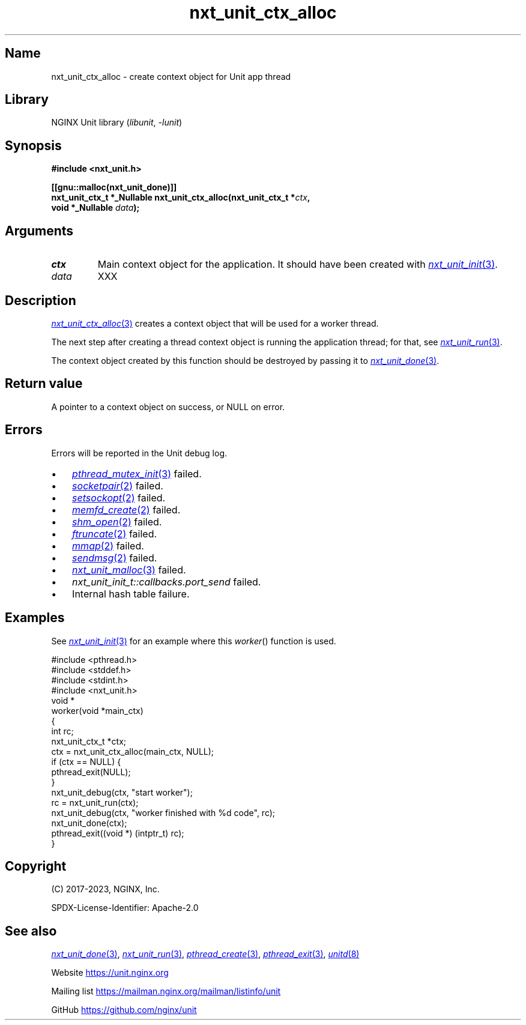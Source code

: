 .\" (C) 2023, NGINX, Inc.
.\"
.TH nxt_unit_ctx_alloc 3 (date) "NGINX Unit (unreleased)"
.SH Name
nxt_unit_ctx_alloc \- create context object for Unit app thread
.SH Library
NGINX Unit library
.RI ( libunit ", " -lunit )
.SH Synopsis
.nf
.B #include <nxt_unit.h>
.PP
.B [[gnu::malloc(nxt_unit_done)]]
.BI "nxt_unit_ctx_t *_Nullable nxt_unit_ctx_alloc(nxt_unit_ctx_t *" ctx ,
.BI "                                             void *_Nullable " data );
.fi
.SH Arguments
.TP
.I ctx
Main context object for the application.
It should have been created with
.MR nxt_unit_init 3 .
.TP
.I data
XXX
.SH Description
.MR nxt_unit_ctx_alloc 3
creates a context object that will be used for a worker thread.
.PP
The next step after creating a thread context object
is running the application thread;
for that, see
.MR nxt_unit_run 3 .
.PP
The context object created by this function should be
destroyed by passing it to
.MR nxt_unit_done 3 .
.SH Return value
A pointer to a context object on success,
or NULL on error.
.SH Errors
Errors will be reported in the Unit debug log.
.IP \[bu] 3
.MR pthread_mutex_init 3
failed.
.PD 0
.IP \[bu]
.MR socketpair 2
failed.
.IP \[bu]
.MR setsockopt 2
failed.
.IP \[bu]
.MR memfd_create 2
failed.
.IP \[bu]
.MR shm_open 2
failed.
.IP \[bu]
.MR ftruncate 2
failed.
.IP \[bu]
.MR mmap 2
failed.
.IP \[bu]
.MR sendmsg 2
failed.
.IP \[bu]
.MR nxt_unit_malloc 3
failed.
.IP \[bu]
.I nxt_unit_init_t::callbacks.port_send
failed.
.IP \[bu]
Internal hash table failure.
.PD
.SH Examples
See
.MR nxt_unit_init 3
for an example where this
.IR worker ()
function is used.
.PP
.EX
#include <pthread.h>
#include <stddef.h>
#include <stdint.h>
\&
#include <nxt_unit.h>
\&
void *
worker(void *main_ctx)
{
    int             rc;
    nxt_unit_ctx_t  *ctx;
\&
    ctx = nxt_unit_ctx_alloc(main_ctx, NULL);
    if (ctx == NULL) {
        pthread_exit(NULL);
    }
\&
    nxt_unit_debug(ctx, "start worker");
    rc = nxt_unit_run(ctx);
    nxt_unit_debug(ctx, "worker finished with %d code", rc);
\&
    nxt_unit_done(ctx);
\&
    pthread_exit((void *) (intptr_t) rc);
}
.EE
.SH Copyright
(C) 2017-2023, NGINX, Inc.
.PP
SPDX-License-Identifier: Apache-2.0
.SH See also
.MR nxt_unit_done 3 ,
.MR nxt_unit_run 3 ,
.MR pthread_create 3 ,
.MR pthread_exit 3 ,
.MR unitd 8
.PP
Website
.UR https://unit.nginx.org
.UE
.PP
Mailing list
.UR https://mailman.nginx.org/mailman/listinfo/unit
.UE
.PP
GitHub
.UR https://github.com/nginx/unit
.UE
